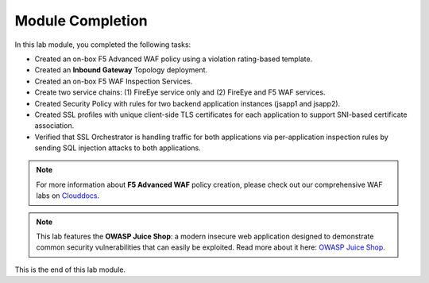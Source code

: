 Module Completion
================================================================================

In this lab module, you completed the following tasks:

- Created an on-box F5 Advanced WAF policy using a violation rating-based template.
- Created an **Inbound Gateway** Topology deployment.
- Created an on-box F5 WAF Inspection Services.
- Create two service chains: (1) FireEye service only and (2) FireEye and F5 WAF services.
- Created Security Policy with rules for two backend application instances (jsapp1 and jsapp2).
- Created SSL profiles with unique client-side TLS certificates for each application to support SNI-based certificate association.
- Verified that SSL Orchestrator is handling traffic for both applications via per-application inspection rules by sending SQL injection attacks to both applications.


.. note::

   For more information about **F5 Advanced WAF** policy creation, please check out our comprehensive WAF labs on `Clouddocs <https://clouddocs.f5.com/training/community/waf/html/>`_.


.. note::
   
   This lab features the **OWASP Juice Shop**: a modern insecure web application designed to demonstrate common security vulnerabilities that can easily be exploited. Read more about it here:  `OWASP Juice Shop <https://owasp.org/www-project-juice-shop/>`_.




This is the end of this lab module.

